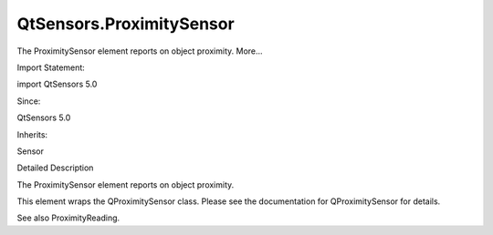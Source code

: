 QtSensors.ProximitySensor
=========================

.. raw:: html

   <p>

The ProximitySensor element reports on object proximity. More...

.. raw:: html

   </p>

.. raw:: html

   <!-- @@@ProximitySensor -->

.. raw:: html

   <table class="alignedsummary">

.. raw:: html

   <tr>

.. raw:: html

   <td class="memItemLeft rightAlign topAlign">

Import Statement:

.. raw:: html

   </td>

.. raw:: html

   <td class="memItemRight bottomAlign">

import QtSensors 5.0

.. raw:: html

   </td>

.. raw:: html

   </tr>

.. raw:: html

   <tr>

.. raw:: html

   <td class="memItemLeft rightAlign topAlign">

Since:

.. raw:: html

   </td>

.. raw:: html

   <td class="memItemRight bottomAlign">

QtSensors 5.0

.. raw:: html

   </td>

.. raw:: html

   </tr>

.. raw:: html

   <tr>

.. raw:: html

   <td class="memItemLeft rightAlign topAlign">

Inherits:

.. raw:: html

   </td>

.. raw:: html

   <td class="memItemRight bottomAlign">

.. raw:: html

   <p>

Sensor

.. raw:: html

   </p>

.. raw:: html

   </td>

.. raw:: html

   </tr>

.. raw:: html

   </table>

.. raw:: html

   <ul>

.. raw:: html

   </ul>

.. raw:: html

   <!-- $$$ProximitySensor-description -->

.. raw:: html

   <h2 id="details">

Detailed Description

.. raw:: html

   </h2>

.. raw:: html

   </p>

.. raw:: html

   <p>

The ProximitySensor element reports on object proximity.

.. raw:: html

   </p>

.. raw:: html

   <p>

This element wraps the QProximitySensor class. Please see the
documentation for QProximitySensor for details.

.. raw:: html

   </p>

.. raw:: html

   <p>

See also ProximityReading.

.. raw:: html

   </p>

.. raw:: html

   <!-- @@@ProximitySensor -->
